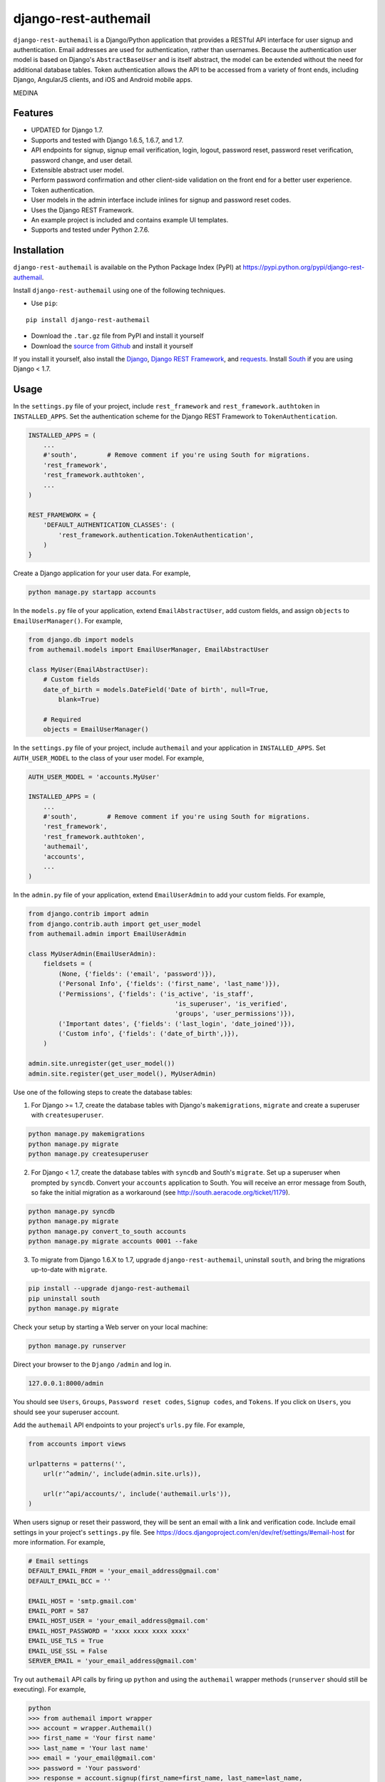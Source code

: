 django-rest-authemail
=====================

``django-rest-authemail`` is a Django/Python application that provides a RESTful API interface for user signup and authentication.  Email addresses are used for authentication, rather than usernames.  Because the authentication user model is based on Django's ``AbstractBaseUser`` and is itself abstract, the model can be extended without the need for additional database tables.  Token authentication allows the API to be accessed from a variety of front ends, including Django, AngularJS clients, and iOS and Android mobile apps.


MEDINA

Features
--------

- UPDATED for Django 1.7.
- Supports and tested with Django 1.6.5, 1.6.7, and 1.7.
- API endpoints for signup, signup email verification, login, logout, password reset, password reset verification, password change, and user detail.
- Extensible abstract user model.
- Perform password confirmation and other client-side validation on the front end for a better user experience.
- Token authentication.
- User models in the admin interface include inlines for signup and password reset codes.
- Uses the Django REST Framework.
- An example project is included and contains example UI templates.
- Supports and tested under Python 2.7.6.


Installation
------------

``django-rest-authemail`` is available on the Python Package Index (PyPI) at https://pypi.python.org/pypi/django-rest-authemail.

Install ``django-rest-authemail`` using one of the following techniques.

- Use ``pip``:

::

    pip install django-rest-authemail

- Download the ``.tar.gz`` file from PyPI and install it yourself
- Download the `source from Github`_ and install it yourself

If you install it yourself, also install the `Django`_, `Django REST Framework`_, and `requests`_.  Install `South`_ if you are using Django < 1.7.

.. _source from Github: http://github.com/celiao/django-rest-authemail
.. _Django: https://www.djangoproject.com/
.. _Django REST Framework: http://www.django-rest-framework.org
.. _South: http://south.readthedocs.org/en/latest/index.html
.. _requests: http://www.python-requests.org/en/latest

Usage
-----

In the ``settings.py`` file of your project, include ``rest_framework`` and ``rest_framework.authtoken`` in ``INSTALLED_APPS``. Set the authentication scheme for the Django REST Framework to ``TokenAuthentication``.

.. code-block:: python

    INSTALLED_APPS = (
        ...
        #'south',        # Remove comment if you're using South for migrations.
        'rest_framework',
        'rest_framework.authtoken',
        ...
    )

    REST_FRAMEWORK = {
        'DEFAULT_AUTHENTICATION_CLASSES': (
            'rest_framework.authentication.TokenAuthentication',
        )
    }

Create a Django application for your user data.  For example,

.. code-block:: python

    python manage.py startapp accounts

In the ``models.py`` file of your application, extend ``EmailAbstractUser``, add custom fields, and assign ``objects`` to ``EmailUserManager()``.  For example,

.. code-block:: python

    from django.db import models
    from authemail.models import EmailUserManager, EmailAbstractUser

    class MyUser(EmailAbstractUser):
        # Custom fields
        date_of_birth = models.DateField('Date of birth', null=True, 
            blank=True)

        # Required
        objects = EmailUserManager()

In the ``settings.py`` file of your project, include ``authemail`` and your application in ``INSTALLED_APPS``. Set ``AUTH_USER_MODEL`` to the class of your user model.  For example,

.. code-block:: python

    AUTH_USER_MODEL = 'accounts.MyUser'

    INSTALLED_APPS = (
        ...
        #'south',        # Remove comment if you're using South for migrations.
        'rest_framework',
        'rest_framework.authtoken',
        'authemail',
        'accounts',
        ...
    )

In the ``admin.py`` file of your application, extend ``EmailUserAdmin`` to add your custom fields.  For example,

.. code-block:: python

    from django.contrib import admin
    from django.contrib.auth import get_user_model
    from authemail.admin import EmailUserAdmin

    class MyUserAdmin(EmailUserAdmin):
        fieldsets = (
            (None, {'fields': ('email', 'password')}),
            ('Personal Info', {'fields': ('first_name', 'last_name')}),
            ('Permissions', {'fields': ('is_active', 'is_staff', 
                                           'is_superuser', 'is_verified', 
                                           'groups', 'user_permissions')}),
            ('Important dates', {'fields': ('last_login', 'date_joined')}),
            ('Custom info', {'fields': ('date_of_birth',)}),
        )

    admin.site.unregister(get_user_model())
    admin.site.register(get_user_model(), MyUserAdmin)

Use one of the following steps to create the database tables:

1. For Django >= 1.7, create the database tables with Django's ``makemigrations``, ``migrate`` and create a superuser with ``createsuperuser``.

.. code-block:: python

    python manage.py makemigrations
    python manage.py migrate
    python manage.py createsuperuser

2. For Django < 1.7, create the database tables with ``syncdb`` and South's ``migrate``.  Set up a superuser when prompted by ``syncdb``.  Convert your ``accounts`` application to South.  You will receive an error message from South, so fake the initial migration as a workaround (see http://south.aeracode.org/ticket/1179).

.. code-block:: python

    python manage.py syncdb
    python manage.py migrate
    python manage.py convert_to_south accounts
    python manage.py migrate accounts 0001 --fake

3. To migrate from Django 1.6.X to 1.7, upgrade ``django-rest-authemail``, uninstall ``south``, and bring the migrations up-to-date with ``migrate``.

.. code-block:: python

    pip install --upgrade django-rest-authemail
    pip uninstall south
    python manage.py migrate

Check your setup by starting a Web server on your local machine:

.. code-block:: python

    python manage.py runserver

Direct your browser to the ``Django`` ``/admin`` and log in.

.. code-block:: python

    127.0.0.1:8000/admin

You should see ``Users``, ``Groups``, ``Password reset codes``, ``Signup codes``, and ``Tokens``.  If you click on ``Users``, you should see your superuser account.

Add the ``authemail`` API endpoints to your project's ``urls.py`` file.  For example,

.. code-block:: python

    from accounts import views

    urlpatterns = patterns('',
        url(r'^admin/', include(admin.site.urls)),

        url(r'^api/accounts/', include('authemail.urls')),
    )

When users signup or reset their password, they will be sent an email with a link and verification code.  Include email settings in your project's ``settings.py`` file.  See https://docs.djangoproject.com/en/dev/ref/settings/#email-host for more information.  For example,

.. code-block:: python

    # Email settings
    DEFAULT_EMAIL_FROM = 'your_email_address@gmail.com'
    DEFAULT_EMAIL_BCC = ''

    EMAIL_HOST = 'smtp.gmail.com'
    EMAIL_PORT = 587
    EMAIL_HOST_USER = 'your_email_address@gmail.com'
    EMAIL_HOST_PASSWORD = 'xxxx xxxx xxxx xxxx'
    EMAIL_USE_TLS = True
    EMAIL_USE_SSL = False
    SERVER_EMAIL = 'your_email_address@gmail.com'

Try out ``authemail`` API calls by firing up ``python`` and using the ``authemail`` wrapper methods (``runserver`` should still be executing).  For example,

.. code-block:: python

    python
    >>> from authemail import wrapper
    >>> account = wrapper.Authemail()
    >>> first_name = 'Your first name'
    >>> last_name = 'Your last name'
    >>> email = 'your_email@gmail.com'
    >>> password = 'Your password'
    >>> response = account.signup(first_name=first_name, last_name=last_name,
    ... email=email, password=password)

In the ``Django`` ``/admin``, you should see a new user (not verified) and a new signup code.  You should receive an email at ``your_email@gmail.com``.  Use the code in the email to verify your email address using the wrapper (normally, the link in the email would point to the front end, which would issue the signup verify request to the API):

.. code-block:: python

    >>> code = '7f31e7a515df266532df4e00e0cf1967a7de7d17'
    >>> response = account.signup_verify(code=code)

In the ``Django`` ``/admin``, the new user is now verified and the signup code is absent.  The new user can now login and you can inspect the associated login token:

.. code-block:: python

    >>> response = account.login(email=email, password=password)
    >>> account.token
    u'a84d062c1b60a36e6740eb60c6f9da8d1f709322'

You will find the same token for the user in the ``Token`` table in the ``Django`` ``/admin``.  Find out more information about the user (insert your token):

.. code-block:: python

    >>> token = 'a84d062c1b60a36e6740eb60c6f9da8d1f709322'
    >>> response = account.users_me(token=token)
    >>> response
    {u'first_name': u'Your first name', u'last_name': u'Your last name', u'email': u'your_email@gmail.com'}

Use the authentication token to logout:

.. code-block:: python

    >>> response = account.logout(token=token)
    >>> response
    {u'success': u'User logged out.'}

Play with password reset and change!

If you are having trouble getting your code to execute, or are just curious, try out the Django REST Framework Browsable API.  If you type an ``authemail`` API endpoint into your browser, the Browsable API should appear (``runserver`` should still be executing).  For example,

.. code-block:: python

    127.0.0.1/api/accounts/signup

In the ``Content:`` field of the Browsable API, type:

.. code-block:: python

    {
        "first_name": "Your first name",
        "last_name": "Your last name",
        "email": "your_email@gmail.com",
        "password": "Your password"
    }

Then click on ``POST``.  You will either receive an error message to help in your debugging, or, if your signup was successful:

.. code-block:: python

    {
        "first_name": "Your first name",
        "last_name": "Your last name",
        "email": "your_email@gmail.com",
    }

Try out the other ``authemail`` API endpoints with the Django REST Framework Browsable API.

Make ``authemail`` API calls with front end code.  To get started, follow the steps in the ``README.rst`` for the ``example_project``.  Enhance the Django code in the ``example_project`` or extend the concepts to AngularJS, iOS, and Android front ends.

When calling endpoints from the front end that require authentication (``logout``, ``password/change``, and ``users/me``), include the authorization token key in the HTTP header.  For example,

.. code-block:: python

    Authorization: Token 9944b09199c62bcf9418ad846dd0e4bbdfc6ee4b

Here's an example using ``curl``,

.. code-block:: python

    curl -X GET 'http://127.0.0.1:8000/accounts/logout' \
         -H 'Authorization: Token 9944b09199c62bcf9418ad846dd0e4bbdfc6ee4b'


Authemail API Endpoints
-----------------------
For the endpoints that follow, the base path is shown as ``/api/accounts``.  This path is for example purposes.  It can be customized in your project's ``urls.py`` file.

**POST /api/accounts/signup**

Call this endpoint to sign up a new user and send a verification email.  Sample email templates are found in ``authemail/templates/authemail``.  To override the email templates, copy and modify the sample templates, or create your own, in ``your_app/templates/authemail``.

Your front end should handle password confirmation, and if desired, require the visitor to input their first and last names.

Unverified users can sign up multiple times, but only the latest signup code will be active.

- Payload
    
    - email (required)
    - password (required)
    - first_name (optional)
    - last_name (optional)

- Possible responses

.. code-block:: python

    201 (Created)
    Content-Type: application/json
    {
        "email": "amelia.earhart@boeing.com"
        "first_name": "Amelia", 
        "last_name": "Earhart", 
    }

    400 (Bad Request)
    Content-Type: application/json
    {
        "email": [
            "This field is required."
        ], 
        "password": [
            "This field is required."
        ] 
    }

    {
        "email": [
            "Enter a valid email address."
        ]
    }

    {
        "detail": "User with this Email address already exists."
    }

**GET /api/accounts/signup/verify/?code=<code>**

When the user clicks the link in the verification email, the front end should call this endpoint to verify the user.

- Parameters

    - code (required)

- Possible responses

.. code-block:: python

    200 (OK)
    Content-Type: application/json
    {
        "success": "User verified."
    }

    400 (Bad Request)
    Content-Type: application/json
    {
        "detail": "Unable to verify user."
    }

**POST /api/accounts/login**

Call this endpoint to log in a user.  Use the authentication token in future calls to identify the user.

- Payload

    - email (required)
    - password (required)

- Possible responses

.. code-block:: python

    200 (OK)
    Content-Type: application/json
    {
        "token": "91ec67d093ded89e0a752f35188802c261899013"
    }

    400 (Bad Request)
    Content-Type: application/json
    {
        "password": [
            "This field is required."
        ], 
        "email": [
            "This field is required."
        ]
    }

    {
        "email": [
            "Enter a valid email address."
        ]
    }

    401 (Unauthorized)
    {
        "detail": "Authentication credentials were not provided."
    }

    {
        "detail": "Unable to login with provided credentials."
    }

    {
        "detail": "User account not active."
    }

**GET /api/accounts/logout**

Call this endpoint to log out an authenticated user.

- HTTP Header

.. code-block:: python

    Authorization: Token 9944b09199c62bcf9418ad846dd0e4bbdfc6ee4b

- Possible responses

.. code-block:: python

    200 (OK)
    Content-Type: application/json
    {
        "success": "User logged out."
    }

    401 (Unauthorized)
    Content-Type: application/json
    {
        "detail": "Authentication credentials were not provided."
    }

    {
        "detail": "Invalid token"
    }

**POST /api/accounts/password/reset**

Call this endpoint to send an email to a user so they can reset their password.   Similar to signup verification, the password reset email templates are found in ``authemail/templates/authemail``.  Override the default templates by placing your similarly-named templates in ``your_app/templates/authemail``.

- Payload

    - email (required)

- Possible responses

.. code-block:: python

    201 (Created)
    Content-Type: application/json
    {
        "email": "amelia.earhart@boeing.com"
    }

    400 (Bad Request)
    Content-Type: application/json
    {
        "email": [
            "This field is required."
        ]
    }

    {
        "email": [
            "Enter a valid email address."
        ]
    }

    {
        "detail": "Password reset not allowed."
    }

**GET /api/accounts/password/reset/verify/?code=<code>**

When the user clicks the link in the password reset email, call this endpoint to verify the password reset code.

- Parameters

    - code (required)

- Possible responses

.. code-block:: python

    200 (OK)
    Content-Type: application/json
    {
        "success": "User verified."
    }

    400 (Bad Request)
    Content-Type: application/json
    {
        "password": [
            "This field is required."
        ] 
    }

    400 (Bad Request)
    Content-Type: application/json
    {
        "detail": "Unable to verify user."
    }

**POST /api/accounts/password/reset/verified**

Call this endpoint with the password reset code and the new password, to reset the user's password.  The front end should prompt the user for a confirmation password and give feedback if the passwords don't match.

- Payload

    - code (required)
    - password (required)

- Possible responses

.. code-block:: python

    200 (OK)
    Content-Type: application/json
    {
        "success": "Password reset."
    }

    400 (Bad Request)
    Content-Type: application/json
    {
        "password": [
            "This field is required."
        ] 
    }

    400 (Bad Request)
    Content-Type: application/json
    {
        "detail": "Unable to verify user."
    }

**POST /api/accounts/password/change**

Call this endpoint to change a user's password.

- HTTP Header

.. code-block:: python

    Authorization: Token 9944b09199c62bcf9418ad846dd0e4bbdfc6ee4b

- Payload

    - password (required)

- Possible responses

.. code-block:: python

    200 (OK)
    Content-Type: application/json
    {
        "success": "Password changed."
    }

    400 (Bad Request)
    Content-Type: application/json
    {
        "password": [
            "This field is required."
        ] 
    }

    401 (Unauthorized)
    Content-Type: application/json
    {
        "detail": "Authentication credentials were not provided."
    }

    {
        "detail": "Invalid token"
    }

**GET /api/accounts/users/me**

Call this endpoint after logging in and obtaining an authorization token to learn more about the user.

- HTTP Header

.. code-block:: python

    Authorization: Token 9944b09199c62bcf9418ad846dd0e4bbdfc6ee4b

- Possible responses

.. code-block:: python

    200 (OK)
    Content-Type: application/json
    {
        "id": 1,
        "email": "amelia.earhart@boeing.com",
        "first_name": "Amelia",
        "last_name": "Earhart",
    }
    
    401 (Unauthorized)
    Content-Type: application/json
    {
        "detail": "Authentication credentials were not provided."
    }
    
    {
        "detail": "Invalid token"
    }


Wrapper
-------
A wrapper is available to access the Authemail API with Python code.  First create an instance of the Authemail class, then call methods to access the API.  There is a one-to-one mapping between the endpoints and instance methods.  For example,

.. code-block:: python

    from authemail import wrapper

    account = wrapper.Authemail()
    response = account.signup(first_name=first_name, last_name=last_name,
        email=email, password=password)

    if 'detail' in response:
        # Handle error condition
    else:
        # Handle good response

See ``example_project/views.py`` for more sample usage.


Inspiration and Ideas
---------------------
Inspiration and ideas for ``django-rest-authemail`` were derived from:

- `django-rest-framework`_
- `django-email-as-username`_
- `django-registration`_
- `django-rest-auth`_
- `tmdbsimple`_

.. _django-rest-framework: http://www.django-rest-framework.org/
.. _django-email-as-username: https://pypi.python.org/pypi/django-email-as-username/1.6.7
.. _django-registration: http://django-registration.readthedocs.org/en/latest/ 
.. _django-rest-auth: https://pypi.python.org/pypi/django-rest-auth
.. _tmdbsimple: https://pypi.python.org/pypi/tmdbsimple

